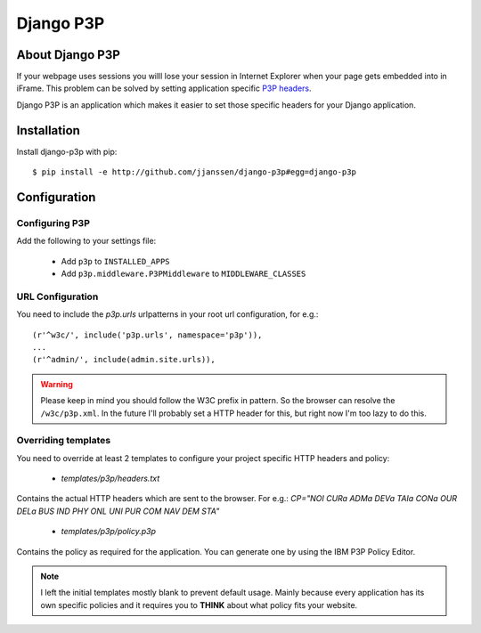 Django P3P
==========

About Django P3P
----------------
If your webpage uses sessions you willl lose your session in Internet Explorer when your page gets embedded into in iFrame. This problem can be solved by setting application specific `P3P headers <http://en.wikipedia.org/wiki/P3P>`_.

Django P3P is an application which makes it easier to set those specific headers for your Django application. 

.. This package includes the IBM P3P Policy Editor for determining the exact headers you want to use. http://www.w3.org/P3P/imp/IBM/


Installation
------------

Install django-p3p with pip::

    $ pip install -e http://github.com/jjanssen/django-p3p#egg=django-p3p
    
    
Configuration
-------------

Configuring P3P
^^^^^^^^^^^^^^^

Add the following to your settings file:

    * Add ``p3p`` to ``INSTALLED_APPS``
    * Add ``p3p.middleware.P3PMiddleware`` to ``MIDDLEWARE_CLASSES``
    
URL Configuration
^^^^^^^^^^^^^^^^^

You need to include the `p3p.urls` urlpatterns in your root url configuration, for e.g.::

    (r'^w3c/', include('p3p.urls', namespace='p3p')),
    ...
    (r'^admin/', include(admin.site.urls)),
    
    
.. warning::

    Please keep in mind you should follow the W3C prefix in pattern. So the browser can resolve the ``/w3c/p3p.xml``. In the future I'll probably set a HTTP header for this, but right now I'm too lazy to do this.
    
Overriding templates
^^^^^^^^^^^^^^^^^^^^

You need to override at least 2 templates to configure your project specific HTTP headers and policy:
    
    * `templates/p3p/headers.txt`

Contains the actual HTTP headers which are sent to the browser. For e.g.: `CP="NOI CURa ADMa DEVa TAIa CONa OUR DELa BUS IND PHY ONL UNI PUR COM NAV DEM STA"`    
    
    * `templates/p3p/policy.p3p`
    
Contains the policy as required for the application. You can generate one by using the IBM P3P Policy Editor.
    
    
.. note::

    I left the initial templates mostly blank to prevent default usage. Mainly because every application has its own specific policies and it requires you to **THINK** about what policy fits your website.
